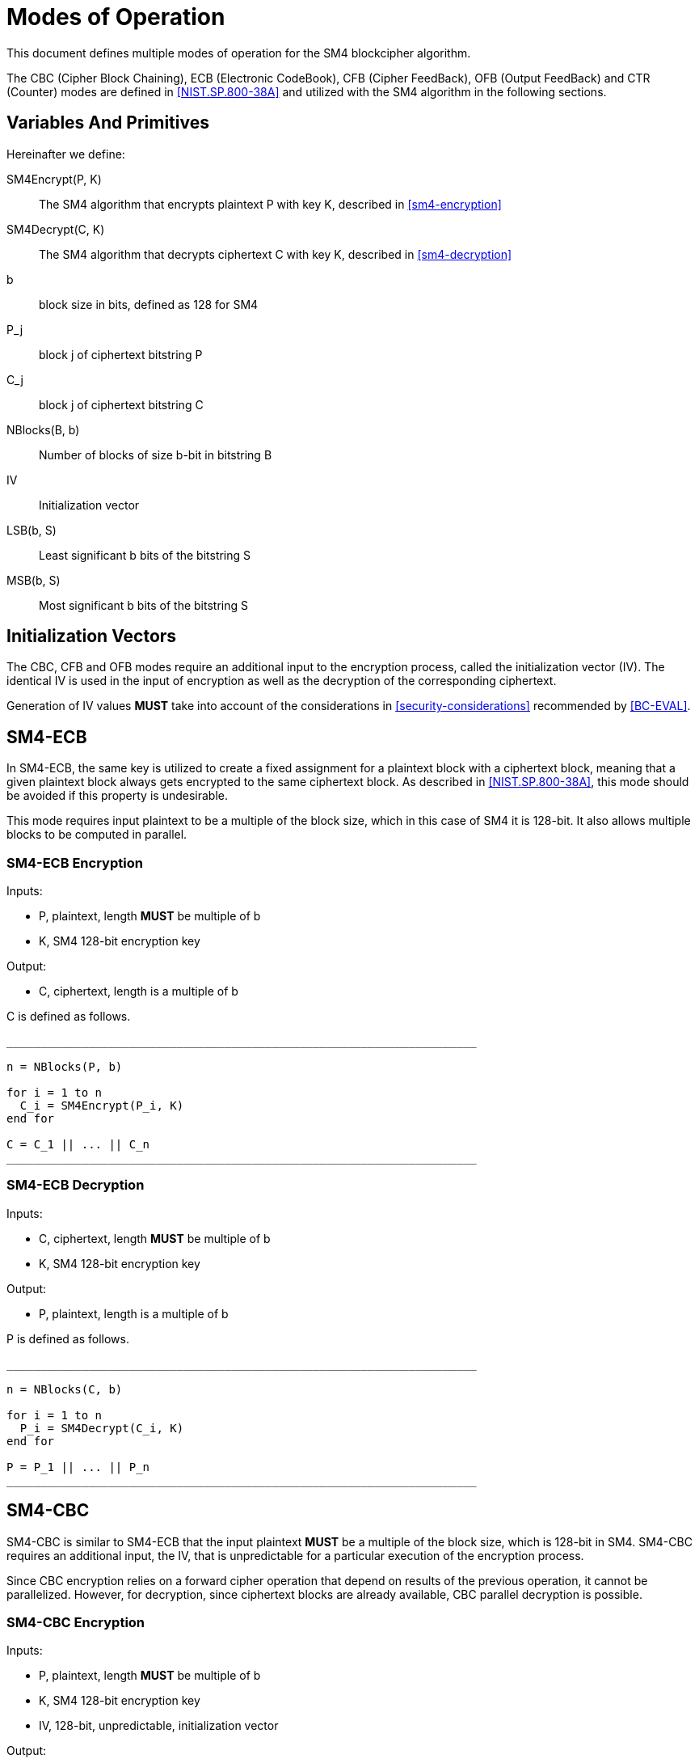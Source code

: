 [#sm4-modes]
= Modes of Operation

This document defines multiple modes of operation for the SM4 blockcipher
algorithm.

The CBC (Cipher Block Chaining), ECB (Electronic CodeBook), CFB (Cipher
FeedBack), OFB (Output FeedBack) and CTR (Counter) modes are defined in
<<NIST.SP.800-38A>> and utilized with the SM4 algorithm in the following
sections.

== Variables And Primitives

Hereinafter we define:

SM4Encrypt(P, K)::
  The SM4 algorithm that encrypts plaintext P with key K, described in <<sm4-encryption>>

SM4Decrypt(C, K)::
  The SM4 algorithm that decrypts ciphertext C with key K, described in <<sm4-decryption>>

b::
  block size in bits, defined as 128 for SM4

P_j::
  block j of ciphertext bitstring P

C_j::
  block j of ciphertext bitstring C

NBlocks(B, b)::
  Number of blocks of size $$b$$-bit in bitstring B

IV::
  Initialization vector

LSB(b, S)::
  Least significant $$b$$ bits of the bitstring $$S$$

MSB(b, S)::
  Most significant $$b$$ bits of the bitstring $$S$$


== Initialization Vectors

The CBC, CFB and OFB modes require an additional input to the encryption process,
called the initialization vector (IV). The identical IV is used in the input
of encryption as well as the decryption of the corresponding ciphertext.

Generation of IV values *MUST* take into account of the considerations
in <<security-considerations>> recommended by <<BC-EVAL>>.


== SM4-ECB

In SM4-ECB, the same key is utilized to create a
fixed assignment for a plaintext block with a ciphertext block, meaning
that a given plaintext block always gets encrypted to the same ciphertext
block. As described in <<NIST.SP.800-38A>>, this mode should be avoided if
this property is undesirable.

This mode requires input plaintext to be a multiple of the block size,
which in this case of SM4 it is 128-bit. It also allows multiple blocks
to be computed in parallel.


=== SM4-ECB Encryption

Inputs:

- P, plaintext, length *MUST* be multiple of $$b$$
- K, SM4 128-bit encryption key

Output:

- C, ciphertext, length is a multiple of $$b$$

C is defined as follows.

[source]
----
_____________________________________________________________________

n = NBlocks(P, b)

for i = 1 to n
  C_i = SM4Encrypt(P_i, K)
end for

C = C_1 || ... || C_n
_____________________________________________________________________
----

=== SM4-ECB Decryption

Inputs:

- C, ciphertext, length *MUST* be multiple of $$b$$
- K, SM4 128-bit encryption key

Output:

- P, plaintext, length is a multiple of $$b$$

P is defined as follows.

[source]
----
_____________________________________________________________________

n = NBlocks(C, b)

for i = 1 to n
  P_i = SM4Decrypt(C_i, K)
end for

P = P_1 || ... || P_n
_____________________________________________________________________
----


== SM4-CBC


SM4-CBC is similar to SM4-ECB that the input plaintext *MUST* be a multiple
of the block size, which is 128-bit in SM4. SM4-CBC requires
an additional input, the IV, that is unpredictable for a particular
execution of the encryption process.

Since CBC encryption relies on a forward cipher operation that depend on results
of the previous operation, it cannot be parallelized. However, for decryption,
since ciphertext blocks are already available, CBC parallel decryption is
possible.


=== SM4-CBC Encryption

Inputs:

- P, plaintext, length *MUST* be multiple of $$b$$
- K, SM4 128-bit encryption key
- IV, 128-bit, unpredictable, initialization vector

Output:

- C, ciphertext, length is a multiple of $$b$$

C is defined as follows.

[source]
----
_____________________________________________________________________

n = NBlocks(P, b)

C_1 = SM4Encrypt(P_1 xor IV, K)

for i = 2 to n
  C_i = SM4Encrypt(P_i xor C_{i - 1}, K)
end for

C = C_1 || ... || C_n
_____________________________________________________________________
----

=== SM4-CBC Decryption

Inputs:

- C, ciphertext, length *MUST* be a multiple of $$b$$
- K, SM4 128-bit encryption key
- IV, 128-bit, unpredictable, initialization vector

Output:

- P, plaintext, length is multiple of $$b$$

P is defined as follows.

[source]
----
_____________________________________________________________________

n = NBlocks(C, b)

P_1 = SM4Decrypt(C_1, K) xor IV

for i = 2 to n
  P_i = SM4Decrypt(C_i, K) xor C_{i - 1}
end for

P = P_1 || ... || P_n
_____________________________________________________________________
----



== SM4-CFB

SM4-CFB relies on feedback provided by successive ciphertext segments to
generate output blocks. The plaintext given must be a multiple of the block
size.

Similar to SM4-CBC, SM4-CFB requires an IV that is unpredictable for a particular
execution of the encryption process.

SM4-CFB further allows setting a positive integer parameter $$s$$, that is less than or
equal to the block size, to specify the size of each data segment. The same
segment size must be used in encryption and decryption.

In SM4-CFB, since the input block to each forward cipher function depends
on the output of the previous block (except the first that depends on the IV),
encryption is not parallelizable. Decryption, however, can be parallelized.

=== SM4-CFB Variants

// SMS4-CFB，根据输出比特序列的长度，包含SMS4-CFB1、SMS4-CFB8和SMS4-CFB128三个实现。

SM4-CFB takes an integer $$s$$ to determine segment size in its encryption and
decryption routines. We define the following variants of SM4-CFB for
various $$s$$:

- SM4-CFB-1, the 1-bit SM4-CFB mode, where $$s$$ is set to 1.
- SM4-CFB-8, the 8-bit SM4-CFB mode, where $$s$$ is set to 8.
- SM4-CFB-64, the 64-bit SM4-CFB mode, where $$s$$ is set to 64.
- SM4-CFB-128, the 128-bit SM4-CFB mode, where $$s$$ is set to 128.


=== SM4-CFB Encryption

Inputs:

- P#, plaintext, length *MUST* be multiple of $$s$$
- K, SM4 128-bit encryption key
- IV, 128-bit, unpredictable, initialization vector
- s, an integer $$1 <= s <= b$$ that defines segment size

Output:

- C#, ciphertext, length is a multiple of $$s$$

C# is defined as follows.

[source]
----
_____________________________________________________________________

n = NBlocks(P#, s)

I_1 = IV
for i = 2 to n
  I_i = LSB(b - s, I_{i - 1}) || C#_{j - 1}
end for

for i = 1 to n
  O_j = SM4Encrypt(I_i, K)
end for

for i = 1 to n
  C#_i = P#_1 xor MSB(s, O_j)
end for

C# = C#_1 || ... || C#_n
_____________________________________________________________________
----

=== SM4-CFB Decryption

Inputs:

- C#, ciphertext, length *MUST* be a multiple of $$s$$
- K, SM4 128-bit encryption key
- IV, 128-bit, unpredictable, initialization vector
- s, an integer 1 <= s <= $$b$$ that defines segment size

Output:

- P#, plaintext, length is multiple of $$s$$

P# is defined as follows.

[source]
----
_____________________________________________________________________

n = NBlocks(P#, s)

I_1 = IV
for i = 2 to n
  I_i = LSB(b - s, I_{i - 1}) || C#_{j - 1}
end for

for i = 1 to n
  O_j = SM4Encrypt(I_i, K)
end for

for i = 1 to n
  P#_i = C#_1 xor MSB(s, O_j)
end for

P# = P#_1 || ... || P#_n
_____________________________________________________________________
----



== SM4-OFB

SM4-OFB is the application of SM4 through the Output Feedback mode.
This mode requires that the IV is a nonce, meaning that the IV *MUST*
be unique for each execution for an input key. OFB does not require the
input plaintext to be a multiple of the block size.

In OFB, the routines for encryption and decryption are identical. As
each forward cipher function (except the first) depends on previous
results, both routines cannot be parallelized. However given a known IV, output
blocks could be generated prior to the input of plaintext (encryption)
or ciphertext (decryption).


=== SM4-OFB Encryption

Inputs:

- P, plaintext, composed of (n - 1) blocks of size b, with the last block P_n of size 1 <= u <= b
- K, SM4 128-bit encryption key
- IV, a nonce (a unique value for each execution per given key)

Output:

- C, ciphertext, composed of (n - 1) blocks of size b, with the last block C_n of size 1 <= u <= b

C is defined as follows.

[source]
----
_____________________________________________________________________

n = NBlocks(P, b)

I_1 = IV
for i = 1 to (n - 1)
  O_i = SM4Encrypt(I_i)
  I_{i + 1} = O_i
end for

for i = 1 to (n - 1)
  C_i = P_i xor O_i
end for

C_n = P_n xor MSB(u, O_n)

C = C_1 || ... || C_n
_____________________________________________________________________
----

=== SM4-OFB Decryption

Inputs:

- C, ciphertext, composed of (n - 1) blocks of size b, with the last block C_n of size 1 <= u <= b
- K, SM4 128-bit encryption key
- IV, the nonce used during encryption

Output:

- P, plaintext, composed of (n - 1) blocks of size b, with the last block P_n of size 1 <= u <= b

C is defined as follows.

[source]
----
_____________________________________________________________________

n = NBlocks(C, b)

I_1 = IV
for i = 1 to (n - 1)
  O_i = SM4Encrypt(I_i)
  I_{i + 1} = O_i
end for

for i = 1 to (n - 1)
  P_i = C_i xor O_i
end for

P_n = C_n xor MSB(u, O_n)

P = P_1 || ... || P_n
_____________________________________________________________________
----


== SM4-CTR

// SMS4-CTR，由于SMS4软实现性能较低，因此在后续的优化中会首先提供经过Intel AVX2指令集优化的CTR实现。

SM4-CTR is an implementation of a stream cipher through a blockcipher
primitive. It generates a "keystream" of keys that are used to
encrypt successive blocks, with the keystream created from the input key,
a nonce (the IV) and an incremental counter. The counter could be any
sequence that does not repeat within the block size.

Both SM4-CTR encryption and decryption routines could be parallelized, and
random access is also possible.

=== SM4-CTR Encryption


Inputs:

- P, plaintext, composed of (n - 1) blocks of size b, with the last block P_n of size 1 <= u <= b
- K, SM4 128-bit encryption key
- IV, a nonce (a unique value for each execution per given key)
- T, a sequence of counters from T_1 to T_n

Output:

- C, ciphertext, composed of (n - 1) blocks of size b, with the last block C_n of size 1 <= u <= b

C is defined as follows.

[source]
----
_____________________________________________________________________

n = NBlocks(P, b)

for i = 1 to n
  O_i = SM4Encrypt(T_i)
end for

for i = 1 to (n - 1)
  C_i = P_i xor O_i
end for

C_n = P_n xor MSB(u, O_n)

C = C_1 || ... || C_n
_____________________________________________________________________
----

=== SM4-CTR Decryption


Inputs:

- C, ciphertext, composed of (n - 1) blocks of size b, with the last block C_n of size $$1 <= u <= b$$
- K, SM4 128-bit encryption key
- IV, a nonce (a unique value for each execution per given key)
- T, a sequence of counters from T_1 to T_n

Output:

- P, plaintext, composed of (n - 1) blocks of size b, with the last block P_n of size $$1 <= u <= b$$

P is defined as follows.

[source]
----
_____________________________________________________________________

n = NBlocks(C, b)

for i = 1 to n
  O_i = SM4Encrypt(T_i)
end for

for i = 1 to (n - 1)
  P_i = C_i xor O_i
end for

P_n = C_n xor MSB(u, O_n)

C = C_1 || ... || C_n
_____________________________________________________________________
----

